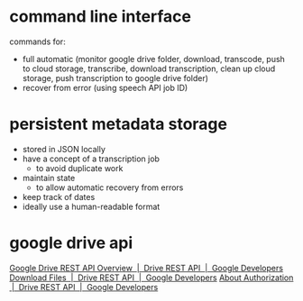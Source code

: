 #+STARTUP: content hidestars odd

* command line interface
  
  commands for:
  - full automatic (monitor google drive folder, download, transcode,
    push to cloud storage, transcribe, download transcription, clean
    up cloud storage, push transcription to google drive folder)
  - recover from error (using speech API job ID)

* persistent metadata storage
  
  - stored in JSON locally
  - have a concept of a transcription job
    - to avoid duplicate work
  - maintain state
    - to allow automatic recovery from errors
  - keep track of dates
  - ideally use a human-readable format

* google drive api

  [[https://developers.google.com/drive/v3/web/about-sdk][Google Drive REST API Overview  |  Drive REST API  |  Google Developers]]
  [[https://developers.google.com/drive/v3/web/manage-downloads][Download Files  |  Drive REST API  |  Google Developers]]
  [[https://developers.google.com/drive/v3/web/about-auth][About Authorization  |  Drive REST API  |  Google Developers]]


